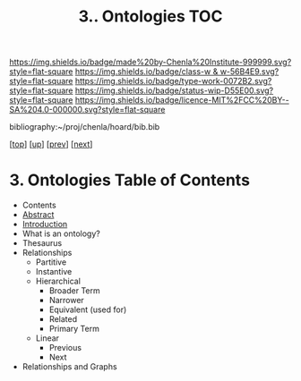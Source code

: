 #   -*- mode: org; fill-column: 60 -*-

#+TITLE: 3.. Ontologies TOC
#+STARTUP: showall
#+TOC: headlines 4
#+PROPERTY: filename

[[https://img.shields.io/badge/made%20by-Chenla%20Institute-999999.svg?style=flat-square]] 
[[https://img.shields.io/badge/class-w & w-56B4E9.svg?style=flat-square]]
[[https://img.shields.io/badge/type-work-0072B2.svg?style=flat-square]]
[[https://img.shields.io/badge/status-wip-D55E00.svg?style=flat-square]]
[[https://img.shields.io/badge/licence-MIT%2FCC%20BY--SA%204.0-000000.svg?style=flat-square]]

bibliography:~/proj/chenla/hoard/bib.bib

[[[../../index.org][top]]] [[[./index.org][up]]] [[[./01-entities.org][prev]]] [[[./03-pace-layers.org][next]]]

* 3. Ontologies Table of Contents
:PROPERTIES:
:CUSTOM_ID:
:Name:     /home/deerpig/proj/chenla/warp/04/03/index.org
:Created:  2018-03-27T19:43@Prek Leap (11.642600N-104.919210W)
:ID:       b20309ce-541f-48ea-8ac8-1506d3bdd2b3
:VER:      575426696.052189112
:GEO:      48P-491193-1287029-15
:BXID:     proj:HAR2-1804
:Class:    primer
:Type:     work
:Status:   wip
:Licence:  MIT/CC BY-SA 4.0
:END:

  - Contents
  - [[./abstract.org][Abstract]]
  - [[./intro.org][Introduction]]
  - What is an ontology?
  - Thesaurus
  - Relationships
    - Partitive
    - Instantive
    - Hierarchical
      - Broader Term
      - Narrower
      - Equivalent (used for)
      - Related
      - Primary Term
    - Linear
      - Previous
      - Next
  - Relationships and Graphs
